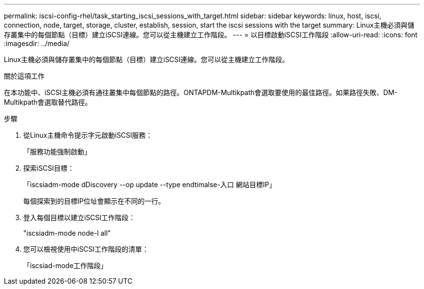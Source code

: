 ---
permalink: iscsi-config-rhel/task_starting_iscsi_sessions_with_target.html 
sidebar: sidebar 
keywords: linux, host, iscsi, connection, node, target, storage, cluster, establish, session, start the iscsi sessions with the target 
summary: Linux主機必須與儲存叢集中的每個節點（目標）建立iSCSI連線。您可以從主機建立工作階段。 
---
= 以目標啟動iSCSI工作階段
:allow-uri-read: 
:icons: font
:imagesdir: ../media/


[role="lead"]
Linux主機必須與儲存叢集中的每個節點（目標）建立iSCSI連線。您可以從主機建立工作階段。

.關於這項工作
在本功能中、iSCSI主機必須有通往叢集中每個節點的路徑。ONTAPDM-Multikpath會選取要使用的最佳路徑。如果路徑失敗、DM-Multikpath會選取替代路徑。

.步驟
. 從Linux主機命令提示字元啟動iSCSI服務：
+
「服務功能強制啟動」

. 探索iSCSI目標：
+
「iscsiadm-mode dDiscovery --op update --type endtimalse-入口 網站目標IP」

+
每個探索到的目標IP位址會顯示在不同的一行。

. 登入每個目標以建立iSCSI工作階段：
+
"iscsiadm-mode node-l all"

. 您可以檢視使用中iSCSI工作階段的清單：
+
「iscsiad-mode工作階段」


